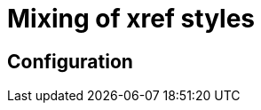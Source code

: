 = Mixing of xref styles

== Configuration
// The orphan_pages extension is always active.
// To activate the optional features "listing unused partials" and "listing files with draft sections", add the following configuration to the extension attributes::
// [source, YAML]
// ----
// list_unused_partials: true
// ----

// To add the found orphan pages to the navigation, add the following configuration to the extension attributes:
// [source, YAML]
// ----
// add_to_navigation: true
// ----

// By default, the standard name under which orphan pages are then added, is 'Unlisted pages'.
// To give it a different name, add the following configuration to the extension attributes:

// [source, YAML]
// ----
// unlisted_pages_heading: "Orphan pages"
// ----

// .Configuration for adding orphan pages under the label "Lost and found" and listing all unused partials and content with draft flags.
// ====
// [source,YAML]
// ----
// antora:
//   extensions:
//   - require: './asam-antora-extensions/asam-antora_extension.js'
//     add_to_navigation: true
//     unlisted_pages_heading: "Lost and found"
//     list_unused_partials: true
// ----
// ====

// == How it works
// This is an extension based on an example provided by the Antora project.
// The example is documented in full https://docs.antora.org/antora/latest/extend/extension-tutorial/[here^].
// The source code can be found in the https://gitlab.com/antora/antora/-/blob/main/docs/modules/extend/examples/unlisted-pages-extension.js[Antora repository^]

// The custom ASAM changes include:

// * Listing unused partials
// * Listing files with the draft tag
// * Parsing specific plantuml content (for osc2)

// Here, the extension checks all relevant files for the include macro.
// Then, all included partials are deducted from the total list of partials and the remaining ones are listed by the logger.
// Additionally, all partials and all pages (both published and unpublished) are scanned for the entry "ifdef::draft[]".
// If this is found, the file is marked as a file including draft content and listed by the logger afterwards as well.